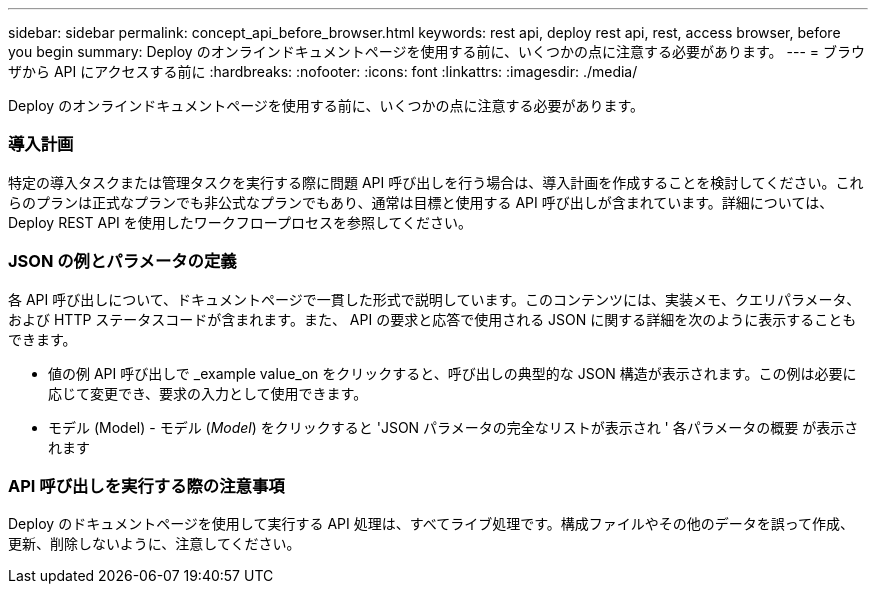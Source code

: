 ---
sidebar: sidebar 
permalink: concept_api_before_browser.html 
keywords: rest api, deploy rest api, rest, access browser, before you begin 
summary: Deploy のオンラインドキュメントページを使用する前に、いくつかの点に注意する必要があります。 
---
= ブラウザから API にアクセスする前に
:hardbreaks:
:nofooter: 
:icons: font
:linkattrs: 
:imagesdir: ./media/


[role="lead"]
Deploy のオンラインドキュメントページを使用する前に、いくつかの点に注意する必要があります。



=== 導入計画

特定の導入タスクまたは管理タスクを実行する際に問題 API 呼び出しを行う場合は、導入計画を作成することを検討してください。これらのプランは正式なプランでも非公式なプランでもあり、通常は目標と使用する API 呼び出しが含まれています。詳細については、 Deploy REST API を使用したワークフロープロセスを参照してください。



=== JSON の例とパラメータの定義

各 API 呼び出しについて、ドキュメントページで一貫した形式で説明しています。このコンテンツには、実装メモ、クエリパラメータ、および HTTP ステータスコードが含まれます。また、 API の要求と応答で使用される JSON に関する詳細を次のように表示することもできます。

* 値の例 API 呼び出しで _example value_on をクリックすると、呼び出しの典型的な JSON 構造が表示されます。この例は必要に応じて変更でき、要求の入力として使用できます。
* モデル (Model) - モデル (_Model_) をクリックすると 'JSON パラメータの完全なリストが表示され ' 各パラメータの概要 が表示されます




=== API 呼び出しを実行する際の注意事項

Deploy のドキュメントページを使用して実行する API 処理は、すべてライブ処理です。構成ファイルやその他のデータを誤って作成、更新、削除しないように、注意してください。
